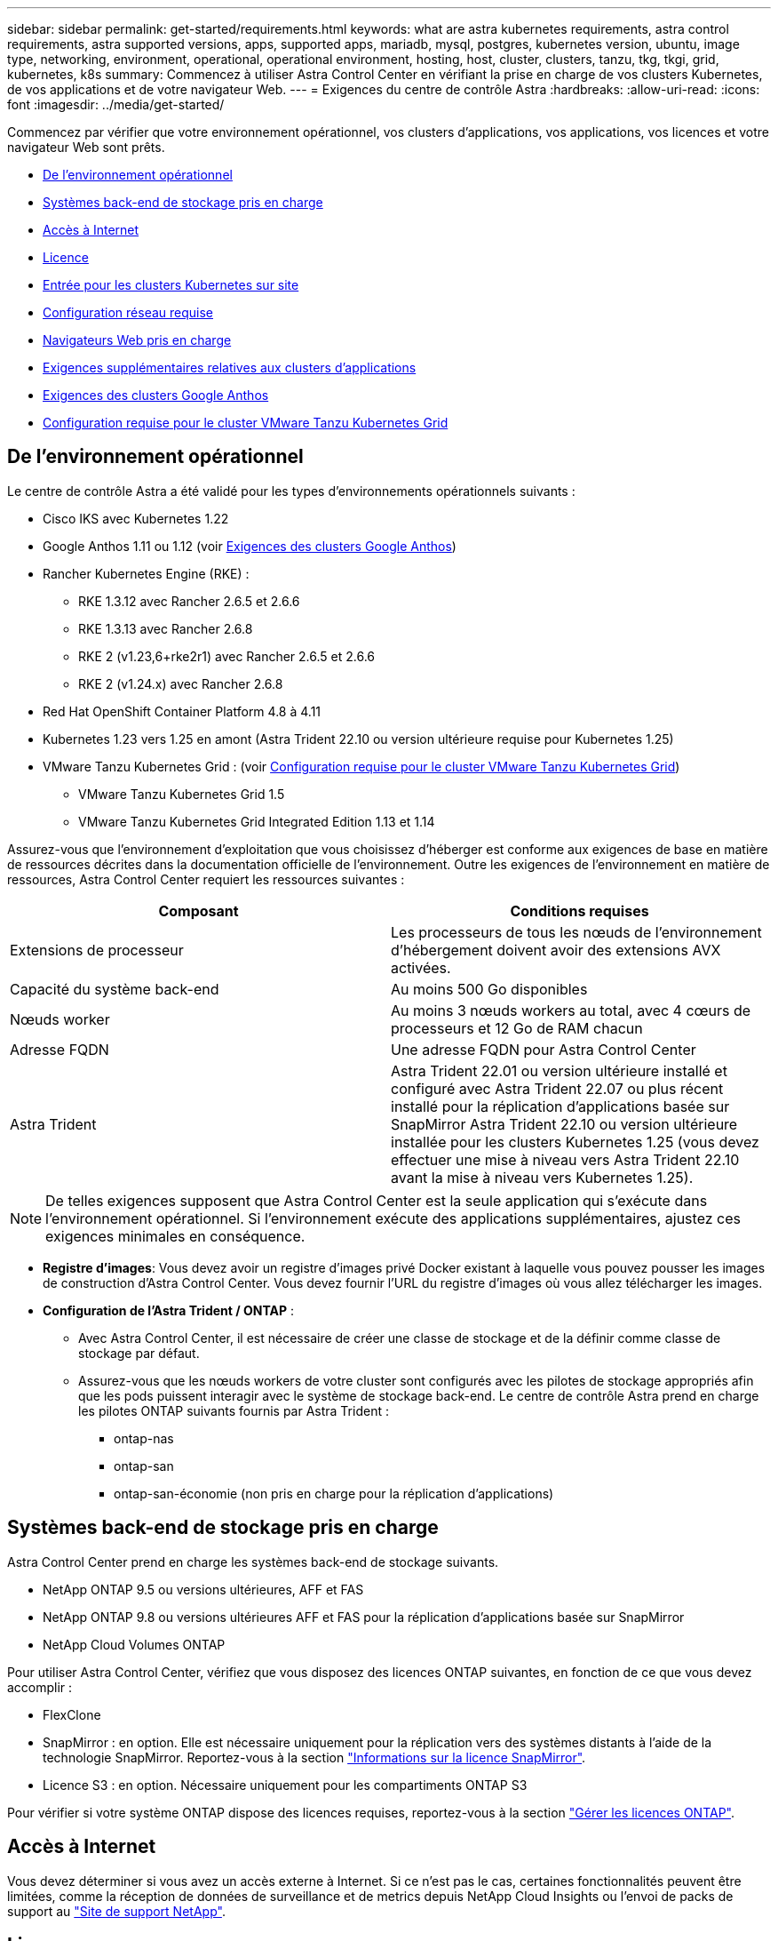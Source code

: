 ---
sidebar: sidebar 
permalink: get-started/requirements.html 
keywords: what are astra kubernetes requirements, astra control requirements, astra supported versions, apps, supported apps, mariadb, mysql, postgres, kubernetes version, ubuntu, image type, networking, environment, operational, operational environment, hosting, host, cluster, clusters, tanzu, tkg, tkgi, grid, kubernetes, k8s 
summary: Commencez à utiliser Astra Control Center en vérifiant la prise en charge de vos clusters Kubernetes, de vos applications et de votre navigateur Web. 
---
= Exigences du centre de contrôle Astra
:hardbreaks:
:allow-uri-read: 
:icons: font
:imagesdir: ../media/get-started/


[role="lead"]
Commencez par vérifier que votre environnement opérationnel, vos clusters d'applications, vos applications, vos licences et votre navigateur Web sont prêts.

* <<De l'environnement opérationnel>>
* <<Systèmes back-end de stockage pris en charge>>
* <<Accès à Internet>>
* <<Licence>>
* <<Entrée pour les clusters Kubernetes sur site>>
* <<Configuration réseau requise>>
* <<Navigateurs Web pris en charge>>
* <<Exigences supplémentaires relatives aux clusters d'applications>>
* <<Exigences des clusters Google Anthos>>
* <<Configuration requise pour le cluster VMware Tanzu Kubernetes Grid>>




== De l'environnement opérationnel

Le centre de contrôle Astra a été validé pour les types d'environnements opérationnels suivants :

* Cisco IKS avec Kubernetes 1.22
* Google Anthos 1.11 ou 1.12 (voir <<Exigences des clusters Google Anthos>>)
* Rancher Kubernetes Engine (RKE) :
+
** RKE 1.3.12 avec Rancher 2.6.5 et 2.6.6
** RKE 1.3.13 avec Rancher 2.6.8
** RKE 2 (v1.23,6+rke2r1) avec Rancher 2.6.5 et 2.6.6
** RKE 2 (v1.24.x) avec Rancher 2.6.8


* Red Hat OpenShift Container Platform 4.8 à 4.11
* Kubernetes 1.23 vers 1.25 en amont (Astra Trident 22.10 ou version ultérieure requise pour Kubernetes 1.25)
* VMware Tanzu Kubernetes Grid : (voir <<Configuration requise pour le cluster VMware Tanzu Kubernetes Grid>>)
+
** VMware Tanzu Kubernetes Grid 1.5
** VMware Tanzu Kubernetes Grid Integrated Edition 1.13 et 1.14




Assurez-vous que l'environnement d'exploitation que vous choisissez d'héberger est conforme aux exigences de base en matière de ressources décrites dans la documentation officielle de l'environnement. Outre les exigences de l'environnement en matière de ressources, Astra Control Center requiert les ressources suivantes :

|===
| Composant | Conditions requises 


| Extensions de processeur | Les processeurs de tous les nœuds de l'environnement d'hébergement doivent avoir des extensions AVX activées. 


| Capacité du système back-end | Au moins 500 Go disponibles 


| Nœuds worker  a| 
Au moins 3 nœuds workers au total, avec 4 cœurs de processeurs et 12 Go de RAM chacun



| Adresse FQDN | Une adresse FQDN pour Astra Control Center 


| Astra Trident  a| 
Astra Trident 22.01 ou version ultérieure installé et configuré avec Astra Trident 22.07 ou plus récent installé pour la réplication d'applications basée sur SnapMirror Astra Trident 22.10 ou version ultérieure installée pour les clusters Kubernetes 1.25 (vous devez effectuer une mise à niveau vers Astra Trident 22.10 avant la mise à niveau vers Kubernetes 1.25).

|===

NOTE: De telles exigences supposent que Astra Control Center est la seule application qui s'exécute dans l'environnement opérationnel. Si l'environnement exécute des applications supplémentaires, ajustez ces exigences minimales en conséquence.

* *Registre d'images*: Vous devez avoir un registre d'images privé Docker existant à laquelle vous pouvez pousser les images de construction d'Astra Control Center. Vous devez fournir l'URL du registre d'images où vous allez télécharger les images.
* *Configuration de l'Astra Trident / ONTAP* :
+
** Avec Astra Control Center, il est nécessaire de créer une classe de stockage et de la définir comme classe de stockage par défaut.
** Assurez-vous que les nœuds workers de votre cluster sont configurés avec les pilotes de stockage appropriés afin que les pods puissent interagir avec le système de stockage back-end. Le centre de contrôle Astra prend en charge les pilotes ONTAP suivants fournis par Astra Trident :
+
*** ontap-nas
*** ontap-san
*** ontap-san-économie (non pris en charge pour la réplication d'applications)








== Systèmes back-end de stockage pris en charge

Astra Control Center prend en charge les systèmes back-end de stockage suivants.

* NetApp ONTAP 9.5 ou versions ultérieures, AFF et FAS
* NetApp ONTAP 9.8 ou versions ultérieures AFF et FAS pour la réplication d'applications basée sur SnapMirror
* NetApp Cloud Volumes ONTAP


Pour utiliser Astra Control Center, vérifiez que vous disposez des licences ONTAP suivantes, en fonction de ce que vous devez accomplir :

* FlexClone
* SnapMirror : en option. Elle est nécessaire uniquement pour la réplication vers des systèmes distants à l'aide de la technologie SnapMirror. Reportez-vous à la section https://docs.netapp.com/us-en/ontap/data-protection/snapmirror-licensing-concept.html["Informations sur la licence SnapMirror"^].
* Licence S3 : en option. Nécessaire uniquement pour les compartiments ONTAP S3


Pour vérifier si votre système ONTAP dispose des licences requises, reportez-vous à la section https://docs.netapp.com/us-en/ontap/system-admin/manage-licenses-concept.html["Gérer les licences ONTAP"^].



== Accès à Internet

Vous devez déterminer si vous avez un accès externe à Internet. Si ce n'est pas le cas, certaines fonctionnalités peuvent être limitées, comme la réception de données de surveillance et de metrics depuis NetApp Cloud Insights ou l'envoi de packs de support au https://mysupport.netapp.com/site/["Site de support NetApp"^].



== Licence

Astra Control Center requiert une licence Astra Control Center pour bénéficier de toutes les fonctionnalités. Obtenez une licence d'évaluation ou une licence complète auprès de NetApp. Vous devez disposer d'une licence pour protéger vos applications et vos données. Reportez-vous à la section link:../concepts/intro.html["Caractéristiques du centre de contrôle Astra"] pour plus d'informations.

Vous pouvez essayer Astra Control Center avec une licence d'évaluation qui vous permet d'utiliser Astra Control Center pendant 90 jours à compter de la date de téléchargement de la licence. Vous pouvez vous inscrire pour une version d'évaluation gratuite en vous inscrivant link:https://cloud.netapp.com/astra-register["ici"^].

Pour configurer la licence, reportez-vous à la section link:setup_overview.html["utilisez une licence d'essai gratuite de 90 jours"^].

Pour en savoir plus sur le fonctionnement des licences, reportez-vous à la section link:../concepts/licensing.html["Licences"^].

Pour plus d'informations sur les licences requises pour les systèmes de stockage back-end ONTAP, reportez-vous à la link:../get-started/requirements.html["Systèmes back-end de stockage pris en charge"].



== Entrée pour les clusters Kubernetes sur site

Vous pouvez choisir le type d'entrée de réseau utilisé par le centre de contrôle Astra. Par défaut, Astra Control Center déploie la passerelle Astra Control Center (service/trafik) comme ressource à l'échelle du cluster. Astra Control Center prend également en charge l'utilisation d'un équilibreur de charge de service, s'ils sont autorisés dans votre environnement. Si vous préférez utiliser un équilibreur de charge de service et que vous n'avez pas encore configuré, vous pouvez utiliser l'équilibreur de charge MetalLB pour attribuer automatiquement une adresse IP externe au service. Dans la configuration du serveur DNS interne, pointez le nom DNS choisi pour Astra Control Center vers l'adresse IP à équilibrage de charge.


NOTE: L'équilibreur de charge doit utiliser une adresse IP située dans le même sous-réseau que les adresses IP du nœud de travail de l'Astra Control Center.


NOTE: Si vous hébergez Astra Control Center sur un cluster Kubernetes Grid de Tanzu, utilisez le `kubectl get nsxlbmonitors -A` commande pour voir si un moniteur de service est déjà configuré pour accepter le trafic d'entrée. S'il en existe un, vous ne devez pas installer MetalLB, car le moniteur de service existant remplacera toute nouvelle configuration d'équilibreur de charge.

Pour plus d'informations, voir link:../get-started/install_acc.html#set-up-ingress-for-load-balancing["Configurer l'entrée pour l'équilibrage de charge"^].



== Configuration réseau requise

L'environnement opérationnel qui héberge le centre de contrôle Astra communique avec les ports TCP suivants. Veillez à ce que ces ports soient autorisés par le biais de pare-feu et configurez des pare-feu pour autoriser tout trafic de sortie HTTPS provenant du réseau Astra. Certains ports nécessitent une connectivité entre l'environnement hébergeant le centre de contrôle Astra et chaque cluster géré (le cas échéant).


NOTE: Vous pouvez déployer Astra Control Center dans un cluster Kubernetes à double pile, et Astra Control Center peut gérer les applications et les systèmes back-end de stockage qui ont été configurés pour un fonctionnement à double pile. Pour plus d'informations sur la configuration requise pour les clusters à double pile, consultez le https://kubernetes.io/docs/concepts/services-networking/dual-stack/["Documentation Kubernetes"^].

|===
| Source | Destination | Port | Protocole | Objectif 


| PC client | Centre de contrôle Astra | 443 | HTTPS | Accès à l'interface utilisateur/à l'API : assurez-vous que ce port est ouvert à la fois entre le cluster hébergeant Astra Control Center et chaque cluster géré 


| Consommateurs de metrics | Nœud de travail Astra Control Center | 9090 | HTTPS | Communication de données de metrics : assurez-vous que chaque cluster géré peut accéder à ce port sur le cluster hébergeant Astra Control Center (communication bidirectionnelle requise). 


| Centre de contrôle Astra | Service Cloud Insights hébergé (https://www.netapp.com/cloud-services/cloud-insights/)[] | 443 | HTTPS | Communication avec Cloud Insights 


| Centre de contrôle Astra | Fournisseur de compartiments de stockage Amazon S3 | 443 | HTTPS | Communications de stockage Amazon S3 


| Centre de contrôle Astra | NetApp AutoSupport (https://support.netapp.com)[] | 443 | HTTPS | Communication avec NetApp AutoSupport 
|===


== Navigateurs Web pris en charge

Astra Control Center prend en charge les versions récentes de Firefox, Safari et Chrome avec une résolution minimale de 1280 x 720.



== Exigences supplémentaires relatives aux clusters d'applications

Gardez à l'esprit ces exigences si vous prévoyez d'utiliser ces caractéristiques du centre de contrôle Astra :

* *Configuration requise pour le cluster d'applications* : link:../get-started/setup_overview.html#prepare-your-environment-for-cluster-management-using-astra-control["Exigences de gestion du cluster"^]
+
** * Exigences des applications gérées* : link:../use/manage-apps.html#application-management-requirements["De gestion des applications"^]
** *Exigences supplémentaires pour la réplication d'applications* : link:../use/replicate_snapmirror.html#replication-prerequisites["Conditions préalables à la réplication"^]






== Exigences des clusters Google Anthos

Lorsque vous hébergez Astra Control Center sur un cluster Google Anthos, notez que Google Anthos inclut par défaut l'équilibreur de charge MetalLB et le service de passerelle d'entrée Istio, vous permettant d'utiliser simplement les fonctionnalités d'entrée génériques d'Astra Control Center pendant l'installation. Voir link:install_acc.html#configure-astra-control-center["Configurer le centre de contrôle Astra"^] pour plus d'informations.



== Configuration requise pour le cluster VMware Tanzu Kubernetes Grid

Lorsque vous hébergez Astra Control Center sur un cluster VMware Tanzu Kubernetes Grid (TKG) ou Tanzu Kubernetes Grid Integrated Edition (TKGi), gardez à l'esprit les considérations suivantes.

* Désactivez la mise en œuvre par défaut des classes de stockage TKG ou TKGi sur les clusters d'applications devant être gérés par Astra Control. Vous pouvez le faire en modifiant le `TanzuKubernetesCluster` ressource sur le cluster d'espace de noms.
* Tenez compte des exigences spécifiques de l'Astra Trident lorsque vous déployez le centre de contrôle Astra dans un environnement TKG ou TKGi. Pour plus d'informations, reportez-vous à la section https://docs.netapp.com/us-en/trident/trident-get-started/kubernetes-deploy.html#other-known-configuration-options["Documentation Astra Trident"^].



NOTE: Le token de fichier de configuration VMware TKG et TKGi par défaut expire dix heures après le déploiement. Si vous utilisez des produits de la gamme Tanzu, vous devez générer un fichier de configuration de cluster Kubernetes Tanzu avec un jeton non expirant pour éviter les problèmes de connexion entre Astra Control Center et les clusters d'applications gérés. Pour obtenir des instructions, rendez-vous sur https://docs.vmware.com/en/VMware-NSX-T-Data-Center/3.2/nsx-application-platform/GUID-52A52C0B-9575-43B6-ADE2-E8640E22C29F.html["Documentation produit relative au data Center VMware NSX-T"^]



== Et la suite

Afficher le link:quick-start.html["démarrage rapide"^] présentation.
